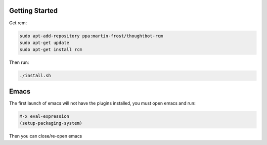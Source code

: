 Getting Started
--------------------------
Get rcm:

.. code-block:: bash

     sudo apt-add-repository ppa:martin-frost/thoughtbot-rcm
     sudo apt-get update
     sudo apt-get install rcm

Then run:

.. code-block:: bash

    ./install.sh


Emacs
--------------------------
The first launch of emacs will not have the plugins installed, you must
open emacs and run:

.. code-block::

    M-x eval-expression
    (setup-packaging-system)

Then you can close/re-open emacs
